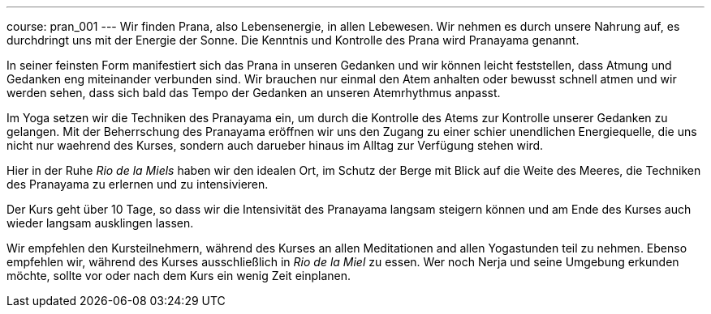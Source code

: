 ---
course: pran_001
---
Wir finden Prana, also Lebensenergie, in allen Lebewesen. Wir nehmen es durch unsere Nahrung auf, es durchdringt uns
mit der Energie der Sonne. Die Kenntnis und Kontrolle des Prana wird Pranayama genannt.

In seiner feinsten Form manifestiert sich das Prana in unseren Gedanken und wir können leicht feststellen, dass Atmung
und Gedanken eng miteinander verbunden sind. Wir brauchen nur einmal den Atem anhalten oder bewusst schnell atmen und wir
werden sehen, dass sich bald das Tempo der Gedanken an unseren Atemrhythmus anpasst.

Im Yoga setzen wir die Techniken des Pranayama ein, um durch die Kontrolle des Atems zur Kontrolle unserer Gedanken zu
gelangen. Mit der Beherrschung des Pranayama eröffnen wir uns den Zugang zu einer schier unendlichen Energiequelle,
die uns nicht nur waehrend des Kurses, sondern auch darueber hinaus im Alltag zur Verfügung stehen wird.

Hier in der Ruhe _Rio de la Miels_ haben wir den idealen Ort, im Schutz der Berge mit Blick auf die Weite des Meeres, die
Techniken des Pranayama zu erlernen und zu intensivieren.

Der Kurs geht über 10 Tage, so dass wir die Intensivität des Pranayama langsam steigern können und am Ende des Kurses
auch wieder langsam ausklingen lassen.

Wir empfehlen den Kursteilnehmern, während des Kurses an allen Meditationen and allen Yogastunden teil zu
nehmen. Ebenso empfehlen wir, während des Kurses ausschließlich in _Rio de la Miel_ zu essen. Wer noch Nerja und seine
Umgebung erkunden möchte, sollte vor oder nach dem Kurs ein wenig Zeit einplanen.
